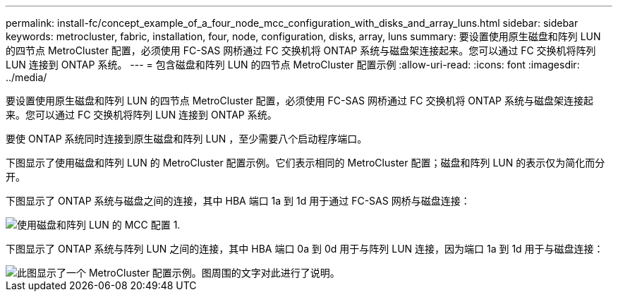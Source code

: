 ---
permalink: install-fc/concept_example_of_a_four_node_mcc_configuration_with_disks_and_array_luns.html 
sidebar: sidebar 
keywords: metrocluster, fabric, installation, four, node, configuration, disks, array, luns 
summary: 要设置使用原生磁盘和阵列 LUN 的四节点 MetroCluster 配置，必须使用 FC-SAS 网桥通过 FC 交换机将 ONTAP 系统与磁盘架连接起来。您可以通过 FC 交换机将阵列 LUN 连接到 ONTAP 系统。 
---
= 包含磁盘和阵列 LUN 的四节点 MetroCluster 配置示例
:allow-uri-read: 
:icons: font
:imagesdir: ../media/


[role="lead"]
要设置使用原生磁盘和阵列 LUN 的四节点 MetroCluster 配置，必须使用 FC-SAS 网桥通过 FC 交换机将 ONTAP 系统与磁盘架连接起来。您可以通过 FC 交换机将阵列 LUN 连接到 ONTAP 系统。

要使 ONTAP 系统同时连接到原生磁盘和阵列 LUN ，至少需要八个启动程序端口。

下图显示了使用磁盘和阵列 LUN 的 MetroCluster 配置示例。它们表示相同的 MetroCluster 配置；磁盘和阵列 LUN 的表示仅为简化而分开。

下图显示了 ONTAP 系统与磁盘之间的连接，其中 HBA 端口 1a 到 1d 用于通过 FC-SAS 网桥与磁盘连接：

image::../media/mcc_configuration_with_disks_and_array_luns_1.gif[使用磁盘和阵列 LUN 的 MCC 配置 1.]

下图显示了 ONTAP 系统与阵列 LUN 之间的连接，其中 HBA 端口 0a 到 0d 用于与阵列 LUN 连接，因为端口 1a 到 1d 用于与磁盘连接：

image::../media/mcc_configuration_with_disks_and_array_luns_ii.gif[此图显示了一个 MetroCluster 配置示例。图周围的文字对此进行了说明。]
